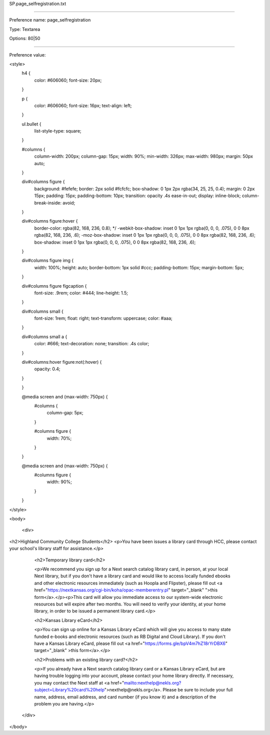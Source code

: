 SP.page_selfregistration.txt

----------

Preference name: page_selfregistration

Type: Textarea

Options: 80|50

----------

Preference value: 



<style>
	h4 {
		color: #606060;
		font-size: 20px;
	}

	p {
		color: #606060;
		font-size: 16px;
		text-align: left;
	}

	ul.bullet {
		list-style-type: square;
	}

	#columns {
		column-width: 200px;
		column-gap: 15px;
		width: 90%;
		min-width: 326px;
		max-width: 980px;
		margin: 50px auto;
	}

	div#columns figure {
		background: #fefefe;
		border: 2px solid #fcfcfc;
		box-shadow: 0 1px 2px rgba(34, 25, 25, 0.4);
		margin: 0 2px 15px;
		padding: 15px;
		padding-bottom: 10px;
		transition: opacity .4s ease-in-out;
		display: inline-block;
		column-break-inside: avoid;
	}

	div#columns figure:hover {
		border-color: rgba(82, 168, 236, 0.8);
		*/ -webkit-box-shadow: inset 0 1px 1px rgba(0, 0, 0, .075), 0 0 8px rgba(82, 168, 236, .6);
		-moz-box-shadow: inset 0 1px 1px rgba(0, 0, 0, .075), 0 0 8px rgba(82, 168, 236, .6);
		box-shadow: inset 0 1px 1px rgba(0, 0, 0, .075), 0 0 8px rgba(82, 168, 236, .6);
	}

	div#columns figure img {
		width: 100%;
		height: auto;
		border-bottom: 1px solid #ccc;
		padding-bottom: 15px;
		margin-bottom: 5px;
	}

	div#columns figure figcaption {
		font-size: .9rem;
		color: #444;
		line-height: 1.5;
	}

	div#columns small {
		font-size: 1rem;
		float: right;
		text-transform: uppercase;
		color: #aaa;
	}

	div#columns small a {
		color: #666;
		text-decoration: none;
		transition: .4s color;
	}

	div#columns:hover figure:not(:hover) {
		opacity: 0.4;
	}

	}

	@media screen and (max-width: 750px) {
		#columns {
			column-gap: 5px;
		}

		#columns figure {
			width: 70%;
		}
	}

	@media screen and (max-width: 750px) {
		#columns figure {
			width: 90%;
		}

	}
</style>

<body>

  <div>

<h2>Highland Community College Students</h2>
<p>You have been issues a library card through HCC, please contact your school's library staff for assistance.</p>

    <h2>Temporary library card</h2>

    <p>We recommend you sign up for a Next search catalog library card, in person, at your local Next library, but if you don't have a library card and would like to access locally funded ebooks and other electronic resources immediately (such as Hoopla and Flipster), please fill out <a href="https://nextkansas.org/cgi-bin/koha/opac-memberentry.pl" target="_blank" ">this form</a>.</p><p>This card will allow you immediate access to our system-wide electronic resources but will expire after two months. You will need to verify your identity, at your home library, in order to be issued a permanent library card.</p>

    <h2>Kansas Library eCard</h2>

    <p>You can sign up online for a Kansas Library eCard which will give you access to many state funded e-books and electronic resources (such as RB Digital and Cloud Library).  If you don't have a Kansas Library eCard, please fill out <a href="https://forms.gle/bpV4m7hZ18rYrDBX6" target="_blank" >this form</a>.</p>

    <h2>Problems with an existing library card?</h2>

    <p>If you already have a Next search catalog library card or a Kansas Library eCard, but are having trouble logging into your account, please contact your home library directly. If necessary, you may contact the Next staff at <a href="mailto:nexthelp@nekls.org?subject=Library%20card%20help">nexthelp@nekls.org</a>.  Please be sure to include your full name, address, email address, and card number (if you know it) and a description of the problem you are having.</p>

  </div>

</body>

























